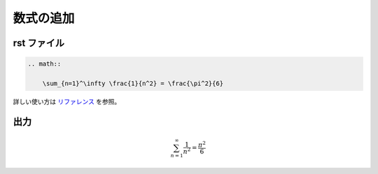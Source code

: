 数式の追加
===================

rst ファイル
------------------

.. code-block:: rst

    .. math::

        \sum_{n=1}^\infty \frac{1}{n^2} = \frac{\pi^2}{6}


詳しい使い方は
`リファレンス <http://www.sphinx-doc.org/en/master/usage/restructuredtext/directives.html#math>`_
を参照。

出力
------------------

.. math::

    \sum_{n=1}^\infty \frac{1}{n^2} = \frac{\pi^2}{6}
